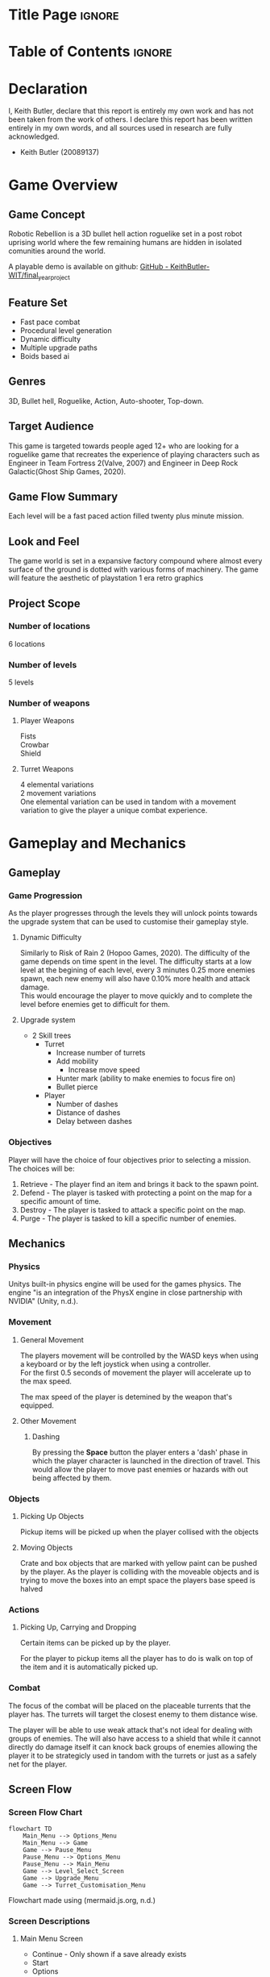 #+EXPORT_FILE_NAME: ./game_design_document.pdf
#+AUTHOR: Keith Butler (20089137)

# A note on writing style: game design documents are technical documents.
# As such they should not be written in the first or second person, and they should not contain vague terms
# (e.g. “a head shot will result in ‘significant’ damage”).
# Aspirational writing should not be used (e.g. hopefully the drawbridge animation will point the player in the right direction).
# Write in a technical style, in other words be concise, precise, direct, and well organised.


* Config :noexport:
#+begin_src emacs-lisp :exports none  :results none :eval always
(with-eval-after-load 'ox-latex
(add-to-list 'org-latex-classes
             '("org-plain-latex"
               "\\documentclass{scrreprt}
           [NO-DEFAULT-PACKAGES]
           [PACKAGES]
           [EXTRA]"
               ("\\section{%s}" . "\\section*{%s}")
               ("\\subsection{%s}" . "\\subsection*{%s}")
               ("\\subsubsection{%s}" . "\\subsubsection*{%s}")
               ("\\subsubsubsection{%s}" . "\\subsubsubsection*{%s}")
               ("\\paragraph{%s}" . "\\paragraph*{%s}")
               ("\\subparagraph{%s}" . "\\subparagraph*{%s}")
               )))
(setq org-latex-listings 't)
#+end_src
# #+LaTeX_CLASS: org-plain-latex

* Title Page :ignore:
#+begin_export latex
\newcommand{\gameName}{Robotic Rebellion}
\newcommand{\shortDescription}{
Robotic Rebellion is a 3D bullet hell action roguelike set in a post robot uprising world.
}

\begin{titlepage}
\begin{center}
\title {
    Game Design Document
    \\
    \vspace{7cm}
    {\huge \gameName}
}

\maketitle
\nopar\noindent\rule{\textwidth}{0.4pt}
\begin{center}\shortDescription\end{center}
\nopar\noindent\rule{\textwidth}{0.4pt}
\vspace{15mm}

\end{center}
\end{titlepage}
#+end_export

* Table of Contents :ignore:
#+begin_export latex
\tableofcontents
#+end_export
# * Table of Contents :toc:quote:
# #+BEGIN_QUOTE
# - [[#title-page][Title Page]]
# - [[#game-overview][Game Overview]]
#   - [[#game-concept][Game Concept]]
#   - [[#feature-set][Feature Set]]
#   - [[#genres][Genres]]
#   - [[#target-audience][Target Audience]]
#   - [[#game-flow-summary--how-does-the-player-move-through-the-game-both-through-framing-interface-and-the-game-itself][Game Flow Summary – How does the player move through the game? Both through framing interface and the game itself.]]
#   - [[#look-and-feel--what-is-the-basic-look-and-feel-of-the-game-what-is-the-visual-style-give-examples][Look and Feel – What is the basic look and feel of the game? What is the visual style? Give examples]]
#   - [[#project-scope--a-summary-of-the-scope-of-the-game][Project Scope – A summary of the scope of the game.]]
# - [[#gameplay-and-mechanics][Gameplay and Mechanics]]
#   - [[#gameplay][Gameplay]]
#   - [[#mechanics--what-are-the-rules-to-the-game-both-implicit-and-explicit-this-is-the-model-of-the-universe-that-the-game-works-under-think-of-it-as-a-simulation-of-a-world-how-do-all-the-pieces-interact-this-actually-can-be-a-very-large-section][Mechanics – What are the rules to the game, both implicit and explicit? This is the model of the universe that the game works under. Think of it as a simulation of a world, how do all the pieces interact? This actually can be a very large section.]]
#   - [[#screen-flow][Screen Flow]]
# - [[#story-setting-and-character][Story, Setting and Character]]
#   - [[#story-and-narrative][Story and Narrative]]
#   - [[#game-world][Game World]]
#   - [[#characters][Characters]]
# - [[#levels][Levels]]
#   - [[#training-level][Training Level]]
#   - [[#level-1--concrete-jungle][Level #1 : Concrete Jungle]]
#   - [[#level-2--ruined-city][Level #2 : Ruined City]]
#   - [[#level-3--polluted-waste][Level #3 : Polluted Waste]]
#   - [[#level-4--forgotten-plains][Level #4 : Forgotten Plains]]
# - [[#interface][Interface]]
#   - [[#visual-system][Visual System]]
#   - [[#control-system--how-does-the-game-player-control-the-game-what-are-the-specific-commands][Control System – How does the game player control the game? What are the specific commands?]]
#   - [[#audio][Audio]]
#   - [[#music][Music]]
#   - [[#sound-effects][Sound Effects]]
#   - [[#help-system][Help System]]
# - [[#artificial-intelligence][Artificial Intelligence]]
#   - [[#enemy-ai][Enemy AI]]
#   - [[#non-combat-characters][Non-combat Characters]]
#   - [[#friendly-characters][Friendly Characters]]
#   - [[#support-ai][Support AI]]
#   - [[#turret-ai][Turret AI]]
# - [[#technical][Technical]]
#   - [[#target-hardware][Target Hardware]]
#   - [[#development-hardware-and-software][Development hardware and software]]
#   - [[#game-engine][Game Engine]]
#   - [[#scripting-language][Scripting Language]]
# - [[#game-art][Game Art]]
#   - [[#concept-art][Concept Art]]
# - [[#project-management][Project Management]]
#   - [[#project-methodology-pick-one-justify-it-show-how-you-plan-to-tailor-it-to-your-project-do-not-write-in-generic-terms][Project Methodology: pick one, justify it, show how you plan to tailor it to your project. Do not write in generic terms.]]
#   - [[#detailed-schedule][Detailed Schedule]]
#   - [[#schedule-management][Schedule management]]
#   - [[#version-control][Version control]]
#   - [[#risk-analysis][Risk Analysis]]
#   - [[#test-plan-how-will-you-test-your-game-how-will-you-playtest-your-game][Test Plan: how will you test your game? How will you playtest your game?]]
# - [[#appendices][Appendices]]
#   - [[#references][References]]
#   - [[#project-logs][Project logs.]]
# #+END_QUOTE

* Declaration
I, Keith Butler, declare that this report is entirely my own work and has not been taken from the work of others. I declare this report has been written entirely in my own words, and all sources used in research are fully acknowledged.
    - Keith Butler (20089137)

* Game Overview
** Game Concept
Robotic Rebellion is a 3D bullet hell action roguelike set in a post robot uprising world where the few remaining humans are hidden in isolated comunities around the world.

A playable demo is available on github: [[https://github.com/KeithButler-WIT/final_year_project][GitHub - KeithButler-WIT/final_year_project]]

** Feature Set
- Fast pace combat
- Procedural level generation
- Dynamic difficulty
- Multiple upgrade paths
- Boids based ai

** Genres
3D, Bullet hell, Roguelike, Action, Auto-shooter, Top-down.

** Target Audience

This game is targeted towards people aged 12+ who are looking for a roguelike game that recreates the experience of playing characters such as Engineer in Team Fortress 2(Valve, 2007) and Engineer in Deep Rock Galactic(Ghost Ship Games, 2020).

** Game Flow Summary
# How does the player move through the game? Both through framing interface and the game itself.

Each level will be a fast paced action filled twenty plus minute mission.

** Look and Feel
# What is the basic look and feel of the game? What is the visual style? Give examples

The game world is set in a expansive factory compound where almost every surface of the ground is dotted with various forms of machinery.
The game will feature the aesthetic of playstation 1 era retro graphics

** Project Scope
# A summary of the scope of the game.

*** Number of locations

6 locations

*** Number of levels

5 levels
# *** Number of NPC’s

*** Number of weapons
**** Player Weapons

Fists \\
Crowbar \\
Shield

**** Turret Weapons

4 elemental variations \\
2 movement variations \\

One elemental variation can be used in tandom with a movement variation to give the player a unique combat experience.

* Gameplay and Mechanics
** Gameplay
*** Game Progression

# The player begins the game with a single Turret
# After defeating the boss the player will be rewarded with a new ability or turret.
As the player progresses through the levels they will unlock points towards the upgrade system that can be used to customise their gameplay style.

**** Dynamic Difficulty

Similarly to Risk of Rain 2 (Hopoo Games, 2020).
The difficulty of the game depends on time spent in the level.
The difficulty starts at a low level at the begining of each level, every 3 minutes 0.25 more enemies spawn, each new enemy will also have 0.10% more health and attack damage. \\

This would encourage the player to move quickly and to complete the level before enemies get to difficult for them.

**** Upgrade system
- 2 Skill trees
  - Turret
    - Increase number of turrets
    - Add mobility
      - Increase move speed
    - Hunter mark (ability to make enemies to focus fire on)
    - Bullet pierce
  - Player
    - Number of dashes
    - Distance of dashes
    - Delay between dashes

# *** Mission/challenge Structure
*** Objectives
Player will have the choice of four objectives prior to selecting a mission.
The choices will be:
1. Retrieve - The player find an item and brings it back to the spawn point.
2. Defend - The player is tasked with protecting a point on the map for a specific amount of time.
3. Destroy - The player is tasked to attack a specific point on the map.
4. Purge - The player is tasked to kill a specific number of enemies.

# *** Play Flow
# How does the game flow for the game player
** Mechanics
# What are the rules to the game, both implicit and explicit? This is the model of the universe that the game works under. Think of it as a simulation of a world, how do all the pieces interact? This actually can be a very large section.
*** Physics
# How does the physical universe work?

Unitys built-in physics engine will be used for the games physics.
The engine "is an integration of the PhysX engine in close partnership with NVIDIA" (Unity, n.d.).

*** Movement
**** General Movement

The players movement will be controlled by the WASD keys when using a keyboard or by the left joystick when using a controller. \\

For the first 0.5 seconds of movement the player will accelerate up to the max speed.

The max speed of the player is detemined by the weapon that's equipped.

**** Other Movement
***** Dashing

By pressing the *Space* button the player enters a 'dash' phase in which the player character is launched in the direction of travel.
This would allow the player to move past enemies or hazards with out being affected by them.

*** Objects
**** Picking Up Objects

Pickup items will be picked up when the player collised with the objects

**** Moving Objects

Crate and box objects that are marked with yellow paint can be pushed by the player.
As the player is colliding with the moveable objects and is trying to move the boxes into an empt space the players base speed is halved

*** Actions
# **** Switches and Buttons
**** Picking Up, Carrying and Dropping

Certain items can be picked up by the player.

For the player to pickup items all the player has to do is walk on top of the item and it is automatically picked up.
*** Combat
# If there is combat or even conflict, how is this specifically modelled?

The focus of the combat will be placed on the placeable turrents that the player has.
The turrets will target the closest enemy to them distance wise.

The player will be able to use weak attack that's not ideal for dealing with groups of enemies.
The will also have access to a shield that while it cannot directly do damage itself it can knock back groups of enemies allowing the player it to be strategicly used in tandom with the turrets or just as a safely net for the player.


# *** Economy
# What is the economy of the game? How does it work?
** Screen Flow
*** Screen Flow Chart
# A graphical description of how each screen is related to every other
#+begin_src mermaid :export results :file screenflowchart.png
flowchart TD
    Main_Menu --> Options_Menu
    Main_Menu --> Game
    Game --> Pause_Menu
    Pause_Menu --> Options_Menu
    Pause_Menu --> Main_Menu
    Game --> Level_Select_Screen
    Game --> Upgrade_Menu
    Game --> Turret_Customisation_Menu
#+end_src

#+RESULTS:
[[file:screenflowchart.png]]

Flowchart made using (mermaid.js.org, n.d.)

*** Screen Descriptions
# What is the purpose of each screen?
**** Main Menu Screen

- Continue - Only shown if a save already exists
- Start
- Options
- Quit

**** Pause Menu

- Resume
- Options
- Quit

**** Options Screen

Various gameplay, graphic and accessibility settings can be adjusted here.

Option such as:
- Graphic quality
- Lighting
- Shadows
- Keybinds
- Blood
- Aim Assist
- Colour blind mode

*** Game Options
# What are the options and how do they affect game play and mechanics?

- Brightness
- Volume
- Aim assist

*** Replaying and Saving
The game will save on completion of a level, there will not be any auto saves during missions.
If the player quits the game while in the hub world the game will save before exiting.


Every level can be replayed at any point in the game.



* Story, Setting and Character
** Story and Narrative
*** Back story
A factory is being attacked by evil looking turrets.
A turret falls on an assembly line and lands near the player.
# *** Plot Elements
*** Game Progression

# *** Cut Scenes
# **** Cut scene #1
# ***** Actors
# ***** Description
# ***** Storyboard
# ***** Script
# **** Cut scene #2
# ** Game World
# *** General look and feel of world
# *** Area #1
# **** General Description
# **** Physical Characteristics
# **** Levels that use area
# **** Connections to other areas
# *** Area #2
# **** etc.
** Characters
*** Character #1 The Player
**** Back story

Having being born after the robot uprising being ruled over by robots is all this character has every known
but robots are as much a part of life

# **** Personality
**** Look

***** Physical characteristics
White jumpsuit.

***** Animations

- Walking animation
- Placing turret animation
- Dash animation
# **** Special Abilities
# **** Relevance to game story
# **** Relationship to other characters
# **** Statistics
# *** Character #2

* Levels
** Training Level
# *** Synopsis
*** Introductory Material
In game cutscene of the player entering the map.
*** Objectives
Complete multiple mini tutorials.
*** Physical Description
# **** Map
# *** Critical Path
*** Encounters
On the fourth mini tutorial the player will encounter the first basic enemies.
The enemy will not be able to attack the player.
This tutorial is to show the player how to attack. \\

On the fifth mini tutorial the player will encounter an enemy that is repeatedly doing an attack.
This tutorial is to show the player how to use the dash mechanic to avoid damage.

# *** Level Walkthrough
*** Closing Material
In game cutscene of the player exiting the map.
** Level #1 : Concrete Jungle
# *** Synopsis
*** Introductory Material
In game cutscene of the player entering the map.
*** Objectives
Chosen while the player selects the level.
*** Physical Description
Random Generation is used to vary the level every time the level is played.
A bleak grey factory setting blinking lights and machinery dot the landscape.

Large open areas.
# **** Map
# **** Critical Path
# **** Encounters
# **** Level Walkthrough
*** Closing Material
In game cutscene of the player exiting the map.
** Level #2 : Ruined City
# *** Synopsis
*** Introductory Material
In game cutscene of the player entering the map.
*** Objectives
Chosen while the player selects the level.
*** Physical Description
Random Generation is used to vary the level every time the level is played.
An old forgotten town that has been overrun with plant life.
Trees have grown through windows of some buildings.

# **** Map
# **** Critical Path
# **** Encounters
# **** Level Walkthrough
*** Closing Material
In game cutscene of the player exiting the map.
** Level #3 : Polluted Waste
# *** Synopsis
*** Introductory Material
In game cutscene of the player entering the map.
*** Objectives
Chosen while the player selects the level.
*** Physical Description
Random Generation is used to vary the level every time the level is played.
Littered with waste and objects that block the players view.
Toxic patches that damage the player and enemies if touched.
# **** Map
# **** Critical Path
# **** Encounters
# **** Level Walkthrough
*** Closing Material
In game cutscene of the player exiting the map.
** Level #4 : Forgotten Plains
# *** Synopsis
*** Introductory Material
In game cutscene of the player entering the map.
*** Objectives
Chosen while the player selects the level.
*** Physical Description
Random Generation is used to vary the level every time the level is played.
Open grasslands.
# **** Map
# **** Critical Path
# **** Encounters
# **** Level Walkthrough
*** Closing Material
In game cutscene of the player exiting the map.
* Interface
** Visual System
# *** HUD
# What controls
# *** Menus
# *** Rendering System
*** Camera
The camera will be snapped to the players position
# *** Lighting Models
** Control System
# How does the game player control the game? What are the specific commands?

The Keys WASD on a keyboard or a controller can be used to controller the player.

# ** Audio
# ** Music
# ** Sound Effects
** Help System
On a new save when a player loads up the game they will be brought to a training level.
In the training level the player will be shown multiple tool tips that explain the mechanics of the game such as dashing, attacking, placing turrets and the basics of a mission loop.
* Artificial Intelligence
** Enemy AI
Opponent AI will use a modified boids algorithm to simulate a swarm like movement.
The boid model 'is able to simulate complex flocking behavior as a result of coordinated motion by implementing three simple rules that define the steering behavior of each boid' (Mavhemwa and Nyangani, n.d.).

Such an algorithm will allow the enemies to gather in numbers before attacking the player.
This will appear to give the enemies a semblance of strategic thinking from the players point of view.

# ** Non-combat Characters
# ** Friendly Characters
# ** Support AI
# *** Player and Collision Detection
# *** Pathfinding
# ** Turret AI
* Technical
** Target Hardware
*** MINIMUM:
Requires a 64-bit processor and operating system \\
OS : Windows 7 \\
Processor: Intel Core 2 Duo \\
Memory: 2 GB RAM \\
Graphics: DirectX 11 compatible video card (integrated or dedicated with min 512MB memory) \\
DirectX: Version 11 \\
Storage: 5 GB available space

** Development hardware and software
OS : Arch Linux \\
Processor: AMD Ryszn 5 \\
Memory: 16 GB RAM \\
Graphics: AMD ATI Radeon RX 460 \\
DirectX: Version 11 \\

# ** Development procedures and standards
** Game Engine
Unity Engine
** Scripting Language
C sharp
* Game Art
** Concept Art :ATTACH:
:PROPERTIES:
:ID:       0bdd83cc-2ebb-40b9-8257-99f96610790d
:END:



[[attachment:_20231231_144851_b77801de-38a1-43d4-ac8d-f5ebabb81cbc.jpg]]

Turret companion concept art, Dall E 3 (2023)



[[attachment:_20231231_144856_b4da1209-befc-4325-8d08-4aa17c511baf.jpg]]

Turret companion concept art, Dall E 3 (2023)



[[attachment:_20231231_144902_a860ee91-acf0-4226-ae68-da7c42fec746.jpg]]

Turret companion concept art, Dall E 3 (2023)



[[attachment:_20231231_144908_609f7dfd-6a5f-4a4f-bbd2-15297549a970.jpg]]

Turret companion concept art, Dall E 3 (2023)



[[attachment:_20231231_171857player 3.jpg]]


Player concept art, Dall E 3 (2023)



[[attachment:_20231231_171903player 1.jpg]]


Player concept art, Dall E 3 (2023)



[[attachment:_20231231_171915enemy 1.jpg]]


Enemy 1 concept art, Dall E 3 (2023)



[[attachment:_20231231_171921enemy 2.jpg]]


Enemy 2 concept art, Dall E 3 (2023)


# ** Style Guides
# ** Characters
# ** Environments
# ** Equipment
# ** Cut scenes
# ** Miscellaneous
* Project Management
** Project Methodology
# pick one, justify it, show how you plan to tailor it to your project. Do not write in generic terms.
The scrum methodology will be used.
Scrum is a lightweight framework that helps people, teams and organizations generate value through adaptive solutions for complex problems.
** Detailed Schedule
The project will consist of a total of six sprints, each sprint being twelve day long.

| Sprint | Start Date | End Date   | Deliverables | Prototype Link |
|--------+------------+------------+--------------+----------------|
|      1 | 01/01/2024 | 14/01/2024 | Prototype 1  |                |
|      2 | 15/01/2024 | 28/01/2024 | Prototype 2  |                |
|      3 | 29/01/2024 | 11/02/2024 | Prototype 3  |                |
|      4 | 12/02/2024 | 25/02/2024 | Prototype 4  |                |
|      5 | 26/02/2024 | 10/03/2024 |              |                |
|      6 | 11/03/2024 | 25/03/2024 | Final Game   |                |

** Schedule management
[[https://trello.com/][Trello]] will be used for schedule management and as a scrum/kanban board.

Trello’s look and feel are based on the principles of a Kanban board. (Solomon, n.d.)

Trello has a free tier that makes it an ideal choice for a small team of developers.
** Version control
Git/Github will be the version control method used when building this project.
Git has been chosen over Unity Collaborate.
** Risk Analysis
| Risk                                                    | Mitigation                                    |
|---------------------------------------------------------+-----------------------------------------------|
| Project scope too big to be completed in the time frame | Know when and what to scale back if required. |
|                                                         |                                               |
** Test Plan
# how will you test your game? How will you playtest your game?
The last 2 days of each sprint will be dedicated to playtests.
* Appendices
** Credits
# List ALL third-party assets used in your game. Group them according to type:
[[https://assetstore.unity.com/packages/templates/systems/topdown-engine-89636][TopDown Engine | Systems | Unity Asset Store]]
# *** Images
# *** Models
# *** Animations
# *** Audio
# *** Cameras
# *** Player controllers
# *** Etc.
** References


- acaniti, Daniel (February 2018). [[https://scrumorg-website-prod.s3.amazonaws.com/drupal/2018-02/2018%20Kanban%20Guide%20for%20Scrum%20Teams_0.pdf][The Kanban Guide for Scrum Teams]] (PDF). scrum.org. Retrieved December 28, 2023.


- Ghost Ship Games. (2020). Deep Rock Galactic. [online] Available at: https://www.deeprockgalactic.com/.


- Hopoo Games, (2020). Risk of Rain. [online] Available at: https://www.riskofrain.com/.
‌

- Mavhemwa, P. and Nyangani, I. (n.d.). Uniform spatial subdivision to improve Boids Algorithm in a gaming environment. [online] Available at: https://www.ijarnd.com/manuscripts/v3i10/V3I10-1144.pdf [Accessed 31 Dec. 2023].


- mermaid.js.org. (n.d.). Mermaid | Diagramming and charting tool. [online] Available at: https://mermaid.js.org.


- Sebastian von Mammen and Jacob, C. (2009). Swarming for Games: Immersion in Complex Systems. Springer eBooks, pp.293–302. doi:https://doi.org/10.1007/978-3-642-01129-0_33.


- Silva, A.R.D., Lages, W.S. and Chaimowicz, L. (2009). Boids that see. Computers in Entertainment, 7(4), pp.1–20. doi:https://doi.org/10.1145/1658866.1658870.


- Solomon, K. (n.d.). What Is Trello Used For? Project Management Software Explained | Trello. [online] blog.trello.com. Available at: https://blog.trello.com/what-is-trello-used-for.


- Unity, U. (n.d.). Physics solutions for game development | Unity. [online] unity.com. Available at: https://unity.com/solutions/programming-physics.

‌
- Valve www.teamfortress.com. (2007). Team Fortress 2. [online] Available at: https://www.teamfortress.com/.

# ** Project logs.
# Weekly/fortnightly log, such as Sprint doc (if using Scrum), Trello charts, YouTube vlog, etc.

